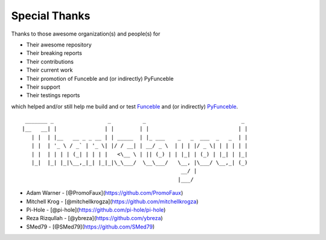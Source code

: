 Special Thanks
##############

Thanks to those awesome organization(s) and people(s) for

*   Their awesome repository
*   Their breaking reports
*   Their contributions
*   Their current work
*   Their promotion of Funceble and (or indirectly) PyFunceble
*   Their support
*   Their testings reports

which helped and/or still help me build and or test `Funceble`_ and (or indirectly) `PyFunceble`_.

::

     _______ _                 _          _                              _
    |__   __| |               | |        | |                            | |
       | |  | |__   __ _ _ __ | | _____  | |_ ___    _   _  ___  _   _  | |
       | |  | '_ \ / _` | '_ \| |/ / __| | __/ _ \  | | | |/ _ \| | | | | |
       | |  | | | | (_| | | | |   <\__ \ | || (_) | | |_| | (_) | |_| | |_|
       |_|  |_| |_|\__,_|_| |_|_|\_\___/  \__\___/   \__, |\___/ \__,_| (_)
                                                      __/ |
                                                     |___/

*   Adam Warner - [@PromoFaux](https://github.com/PromoFaux)
*   Mitchell Krog - [@mitchellkrogza](https://github.com/mitchellkrogza)
*   Pi-Hole - [@pi-hole](https://github.com/pi-hole/pi-hole)
*   Reza Rizqullah - [@ybreza](https://github.com/ybreza)
*   SMed79 - [@SMed79](https://github.com/SMed79)


.. _Funceble: https://github.com/funilrys/funceble
.. _PyFunceble: https://github.com/funilrys/PyFunceble